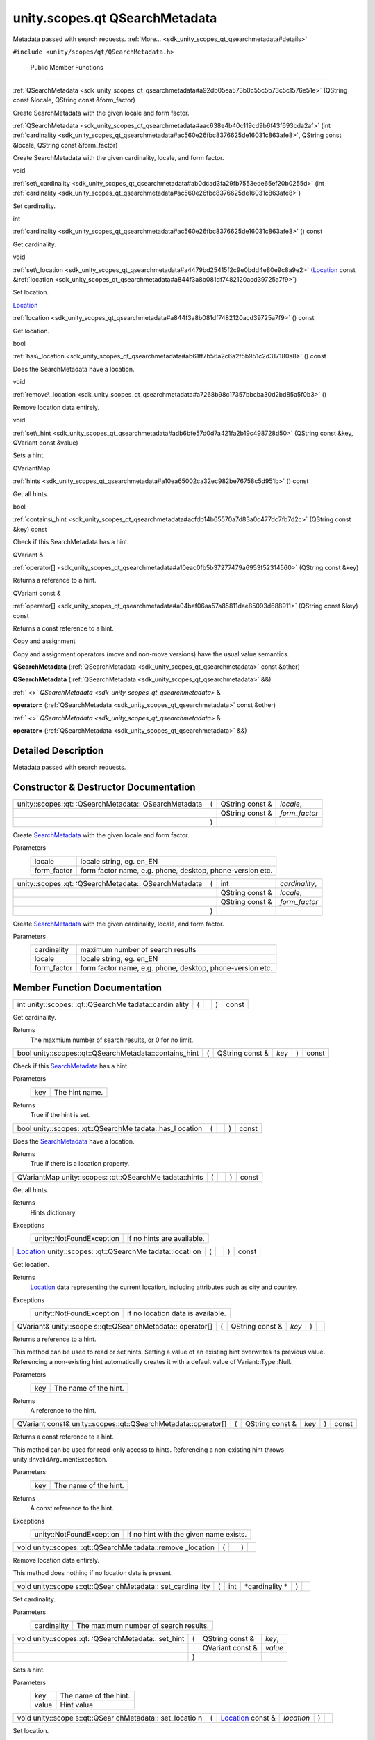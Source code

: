 .. _sdk_unity_scopes_qt_qsearchmetadata:
unity.scopes.qt QSearchMetadata
===============================

Metadata passed with search requests.
:ref:`More... <sdk_unity_scopes_qt_qsearchmetadata#details>`

``#include <unity/scopes/qt/QSearchMetadata.h>``

        Public Member Functions
-------------------------------

 

:ref:`QSearchMetadata <sdk_unity_scopes_qt_qsearchmetadata#a92db05ea573b0c55c5b73c5c1576e51e>`
(QString const &locale, QString const &form\_factor)

 

| Create SearchMetadata with the given locale and form factor.

 

 

:ref:`QSearchMetadata <sdk_unity_scopes_qt_qsearchmetadata#aac638e4b40c119cd9b6f43f693cda2af>`
(int
:ref:`cardinality <sdk_unity_scopes_qt_qsearchmetadata#ac560e26fbc8376625de16031c863afe8>`,
QString const &locale, QString const &form\_factor)

 

| Create SearchMetadata with the given cardinality, locale, and form
  factor.

 

void 

:ref:`set\_cardinality <sdk_unity_scopes_qt_qsearchmetadata#ab0dcad3fa29fb7553ede65ef20b0255d>`
(int
:ref:`cardinality <sdk_unity_scopes_qt_qsearchmetadata#ac560e26fbc8376625de16031c863afe8>`)

 

| Set cardinality.

 

int 

:ref:`cardinality <sdk_unity_scopes_qt_qsearchmetadata#ac560e26fbc8376625de16031c863afe8>`
() const

 

| Get cardinality.

 

void 

:ref:`set\_location <sdk_unity_scopes_qt_qsearchmetadata#a4479bd25415f2c9e0bdd4e80e9c8a9e2>`
(`Location </sdk/scopes/cpp/unity.scopes.Location/>`_  const
&\ :ref:`location <sdk_unity_scopes_qt_qsearchmetadata#a844f3a8b081df7482120acd39725a7f9>`)

 

| Set location.

 

`Location </sdk/scopes/cpp/unity.scopes.Location/>`_  

:ref:`location <sdk_unity_scopes_qt_qsearchmetadata#a844f3a8b081df7482120acd39725a7f9>`
() const

 

| Get location.

 

bool 

:ref:`has\_location <sdk_unity_scopes_qt_qsearchmetadata#ab61ff7b56a2c6a2f5b951c2d317180a8>`
() const

 

| Does the SearchMetadata have a location.

 

void 

:ref:`remove\_location <sdk_unity_scopes_qt_qsearchmetadata#a7268b98c17357bbcba30d2bd85a5f0b3>`
()

 

| Remove location data entirely.

 

void 

:ref:`set\_hint <sdk_unity_scopes_qt_qsearchmetadata#adb6bfe57d0d7a421fa2b19c498728d50>`
(QString const &key, QVariant const &value)

 

| Sets a hint.

 

QVariantMap 

:ref:`hints <sdk_unity_scopes_qt_qsearchmetadata#a10ea65002ca32ec982be76758c5d951b>`
() const

 

| Get all hints.

 

bool 

:ref:`contains\_hint <sdk_unity_scopes_qt_qsearchmetadata#acfdb14b65570a7d83a0c477dc7fb7d2c>`
(QString const &key) const

 

| Check if this SearchMetadata has a hint.

 

QVariant & 

:ref:`operator[] <sdk_unity_scopes_qt_qsearchmetadata#a10eac0fb5b37277479a6953f52314560>`
(QString const &key)

 

| Returns a reference to a hint.

 

QVariant const & 

:ref:`operator[] <sdk_unity_scopes_qt_qsearchmetadata#a04baf06aa57a85811dae85093d688911>`
(QString const &key) const

 

| Returns a const reference to a hint.

 

Copy and assignment

Copy and assignment operators (move and non-move versions) have the
usual value semantics.

         

**QSearchMetadata**
(:ref:`QSearchMetadata <sdk_unity_scopes_qt_qsearchmetadata>` const &other)

 

         

**QSearchMetadata**
(:ref:`QSearchMetadata <sdk_unity_scopes_qt_qsearchmetadata>` &&)

 

:ref:` <>` `QSearchMetadata <sdk_unity_scopes_qt_qsearchmetadata>` & 

**operator=** (:ref:`QSearchMetadata <sdk_unity_scopes_qt_qsearchmetadata>`
const &other)

 

:ref:` <>` `QSearchMetadata <sdk_unity_scopes_qt_qsearchmetadata>` & 

**operator=** (:ref:`QSearchMetadata <sdk_unity_scopes_qt_qsearchmetadata>`
&&)

 

Detailed Description
--------------------

Metadata passed with search requests.

Constructor & Destructor Documentation
--------------------------------------

+--------------------+--------------------+--------------------+--------------------+
| unity::scopes::qt: | (                  | QString const &    | *locale*,          |
| :QSearchMetadata:: |                    |                    |                    |
| QSearchMetadata    |                    |                    |                    |
+--------------------+--------------------+--------------------+--------------------+
|                    |                    | QString const &    | *form\_factor*     |
+--------------------+--------------------+--------------------+--------------------+
|                    | )                  |                    |                    |
+--------------------+--------------------+--------------------+--------------------+

Create `SearchMetadata </sdk/scopes/cpp/unity.scopes.SearchMetadata/>`_ 
with the given locale and form factor.

Parameters
    +----------------+-------------------------------------------------------------+
    | locale         | locale string, eg. en\_EN                                   |
    +----------------+-------------------------------------------------------------+
    | form\_factor   | form factor name, e.g. phone, desktop, phone-version etc.   |
    +----------------+-------------------------------------------------------------+

+--------------------+--------------------+--------------------+--------------------+
| unity::scopes::qt: | (                  | int                | *cardinality*,     |
| :QSearchMetadata:: |                    |                    |                    |
| QSearchMetadata    |                    |                    |                    |
+--------------------+--------------------+--------------------+--------------------+
|                    |                    | QString const &    | *locale*,          |
+--------------------+--------------------+--------------------+--------------------+
|                    |                    | QString const &    | *form\_factor*     |
+--------------------+--------------------+--------------------+--------------------+
|                    | )                  |                    |                    |
+--------------------+--------------------+--------------------+--------------------+

Create `SearchMetadata </sdk/scopes/cpp/unity.scopes.SearchMetadata/>`_ 
with the given cardinality, locale, and form factor.

Parameters
    +----------------+-------------------------------------------------------------+
    | cardinality    | maximum number of search results                            |
    +----------------+-------------------------------------------------------------+
    | locale         | locale string, eg. en\_EN                                   |
    +----------------+-------------------------------------------------------------+
    | form\_factor   | form factor name, e.g. phone, desktop, phone-version etc.   |
    +----------------+-------------------------------------------------------------+

Member Function Documentation
-----------------------------

+----------------+----------------+----------------+----------------+----------------+
| int            | (              |                | )              | const          |
| unity::scopes: |                |                |                |                |
| :qt::QSearchMe |                |                |                |                |
| tadata::cardin |                |                |                |                |
| ality          |                |                |                |                |
+----------------+----------------+----------------+----------------+----------------+

Get cardinality.

Returns
    The maxmium number of search results, or 0 for no limit.

+-----------------------------------------------------------+-----+--------------------+---------+-----+---------+
| bool unity::scopes::qt::QSearchMetadata::contains\_hint   | (   | QString const &    | *key*   | )   | const   |
+-----------------------------------------------------------+-----+--------------------+---------+-----+---------+

Check if this
`SearchMetadata </sdk/scopes/cpp/unity.scopes.SearchMetadata/>`_  has a
hint.

Parameters
    +-------+------------------+
    | key   | The hint name.   |
    +-------+------------------+

Returns
    True if the hint is set.

+----------------+----------------+----------------+----------------+----------------+
| bool           | (              |                | )              | const          |
| unity::scopes: |                |                |                |                |
| :qt::QSearchMe |                |                |                |                |
| tadata::has\_l |                |                |                |                |
| ocation        |                |                |                |                |
+----------------+----------------+----------------+----------------+----------------+

Does the
`SearchMetadata </sdk/scopes/cpp/unity.scopes.SearchMetadata/>`_  have a
location.

Returns
    True if there is a location property.

+----------------+----------------+----------------+----------------+----------------+
| QVariantMap    | (              |                | )              | const          |
| unity::scopes: |                |                |                |                |
| :qt::QSearchMe |                |                |                |                |
| tadata::hints  |                |                |                |                |
+----------------+----------------+----------------+----------------+----------------+

Get all hints.

Returns
    Hints dictionary.

Exceptions
    +----------------------------+------------------------------+
    | unity::NotFoundException   | if no hints are available.   |
    +----------------------------+------------------------------+

+----------------+----------------+----------------+----------------+----------------+
| `Location </sd | (              |                | )              | const          |
| k/scopes/cpp/u |                |                |                |                |
| nity.scopes.Lo |                |                |                |                |
| cation/>`_     |                |                |                |                |
| unity::scopes: |                |                |                |                |
| :qt::QSearchMe |                |                |                |                |
| tadata::locati |                |                |                |                |
| on             |                |                |                |                |
+----------------+----------------+----------------+----------------+----------------+

Get location.

Returns
    `Location </sdk/scopes/cpp/unity.scopes.Location/>`_  data
    representing the current location, including attributes such as city
    and country.

Exceptions
    +----------------------------+-------------------------------------+
    | unity::NotFoundException   | if no location data is available.   |
    +----------------------------+-------------------------------------+

+--------------+--------------+--------------+--------------+--------------+--------------+
| QVariant&    | (            | QString      | *key*        | )            |              |
| unity::scope |              | const &      |              |              |              |
| s::qt::QSear |              |              |              |              |              |
| chMetadata:: |              |              |              |              |              |
| operator[]   |              |              |              |              |              |
+--------------+--------------+--------------+--------------+--------------+--------------+

Returns a reference to a hint.

This method can be used to read or set hints. Setting a value of an
existing hint overwrites its previous value. Referencing a non-existing
hint automatically creates it with a default value of
Variant::Type::Null.

Parameters
    +-------+-------------------------+
    | key   | The name of the hint.   |
    +-------+-------------------------+

Returns
    A reference to the hint.

+------------------------------------------------------------------+-----+--------------------+---------+-----+---------+
| QVariant const& unity::scopes::qt::QSearchMetadata::operator[]   | (   | QString const &    | *key*   | )   | const   |
+------------------------------------------------------------------+-----+--------------------+---------+-----+---------+

Returns a const reference to a hint.

This method can be used for read-only access to hints. Referencing a
non-existing hint throws unity::InvalidArgumentException.

Parameters
    +-------+-------------------------+
    | key   | The name of the hint.   |
    +-------+-------------------------+

Returns
    A const reference to the hint.

Exceptions
    +----------------------------+------------------------------------------+
    | unity::NotFoundException   | if no hint with the given name exists.   |
    +----------------------------+------------------------------------------+

+----------------+----------------+----------------+----------------+----------------+
| void           | (              |                | )              |                |
| unity::scopes: |                |                |                |                |
| :qt::QSearchMe |                |                |                |                |
| tadata::remove |                |                |                |                |
| \_location     |                |                |                |                |
+----------------+----------------+----------------+----------------+----------------+

Remove location data entirely.

This method does nothing if no location data is present.

+--------------+--------------+--------------+--------------+--------------+--------------+
| void         | (            | int          | *cardinality | )            |              |
| unity::scope |              |              | *            |              |              |
| s::qt::QSear |              |              |              |              |              |
| chMetadata:: |              |              |              |              |              |
| set\_cardina |              |              |              |              |              |
| lity         |              |              |              |              |              |
+--------------+--------------+--------------+--------------+--------------+--------------+

Set cardinality.

Parameters
    +---------------+-----------------------------------------+
    | cardinality   | The maximum number of search results.   |
    +---------------+-----------------------------------------+

+--------------------+--------------------+--------------------+--------------------+
| void               | (                  | QString const &    | *key*,             |
| unity::scopes::qt: |                    |                    |                    |
| :QSearchMetadata:: |                    |                    |                    |
| set\_hint          |                    |                    |                    |
+--------------------+--------------------+--------------------+--------------------+
|                    |                    | QVariant const &   | *value*            |
+--------------------+--------------------+--------------------+--------------------+
|                    | )                  |                    |                    |
+--------------------+--------------------+--------------------+--------------------+

Sets a hint.

Parameters
    +---------+-------------------------+
    | key     | The name of the hint.   |
    +---------+-------------------------+
    | value   | Hint value              |
    +---------+-------------------------+

+--------------+--------------+--------------+--------------+--------------+--------------+
| void         | (            | `Location </ | *location*   | )            |              |
| unity::scope |              | sdk/scopes/c |              |              |              |
| s::qt::QSear |              | pp/unity.sco |              |              |              |
| chMetadata:: |              | pes.Location |              |              |              |
| set\_locatio |              | />`_         |              |              |              |
| n            |              | const &      |              |              |              |
+--------------+--------------+--------------+--------------+--------------+--------------+

Set location.

Parameters
    +------------+---------------------------------------------------------------+
    | location   | `Location </sdk/scopes/cpp/unity.scopes.Location/>`_  data.   |
    +------------+---------------------------------------------------------------+

